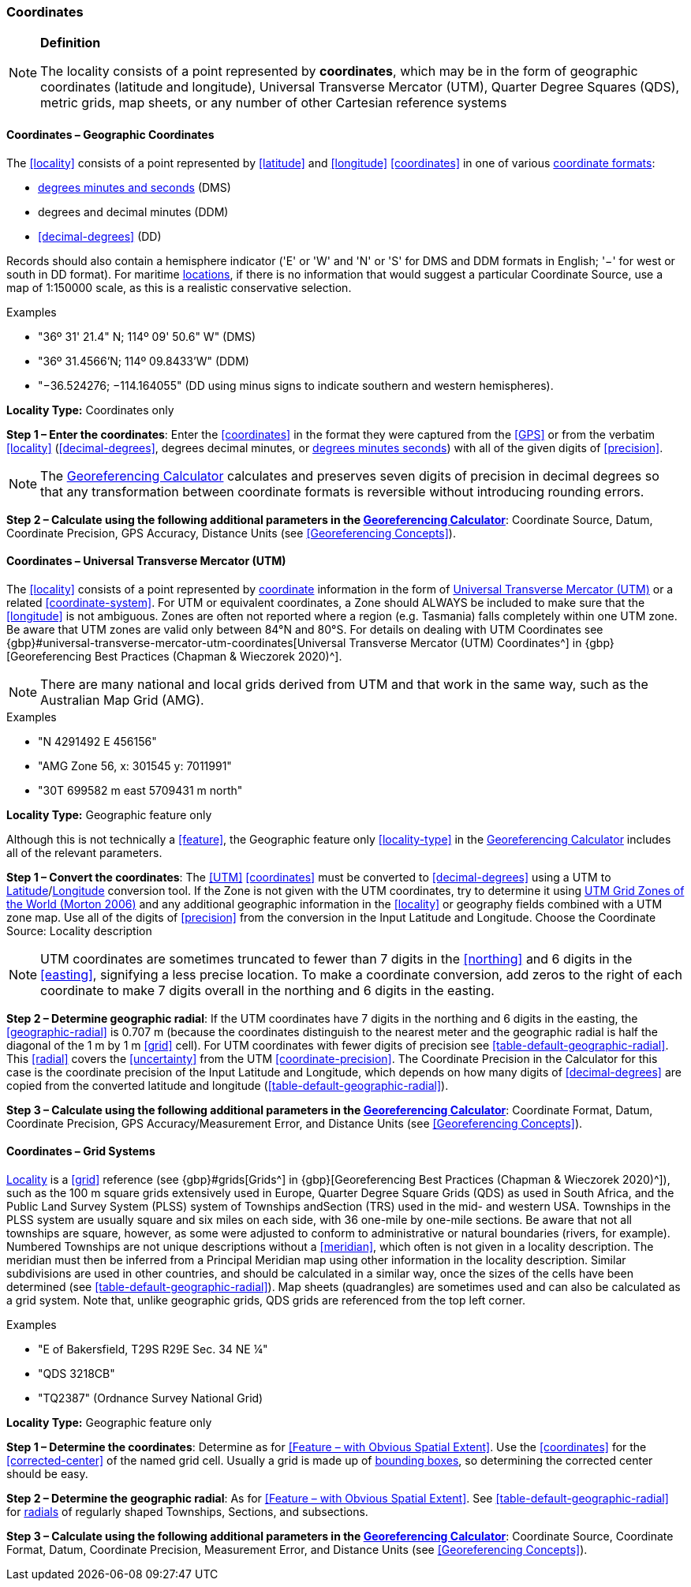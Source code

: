 === Coordinates

.**Definition**
[NOTE]
====
The locality consists of a point represented by **coordinates**, which may be in the form of geographic coordinates (latitude and longitude), Universal Transverse Mercator (UTM), Quarter Degree Squares (QDS), metric grids, map sheets, or any number of other Cartesian reference systems
====

==== Coordinates – Geographic Coordinates

The <<locality>> consists of a point represented by <<latitude>> and <<longitude>> <<coordinates>> in one of various <<coordinate-format,coordinate formats>>:

* <<DMS,degrees minutes and seconds>> (DMS)
* degrees and decimal minutes (DDM)
* <<decimal-degrees>> (DD)

Records should also contain a hemisphere indicator ('E' or 'W' and 'N' or 'S' for DMS and DDM formats in English; '−' for west or south in DD format). For maritime <<location,locations>>, if there is no information that would suggest a particular [ui-element]#Coordinate Source#, use a map of 1:150000 scale, as this is a realistic conservative selection.

.{blank}
[caption=Examples]
====
* "36º 31' 21.4" N; 114º 09' 50.6" W" (DMS) +
* "36º 31.4566’N; 114º 09.8433’W" (DDM) +
* "−36.524276; −114.164055" (DD using minus signs to indicate southern and western hemispheres).
====

*Locality Type:* [ui-element]#Coordinates only#

*Step 1 – Enter the coordinates*: Enter the <<coordinates>> in the format they were captured from the <<GPS>> or from the verbatim <<locality>> (<<decimal-degrees>>, degrees decimal minutes, or <<DMS,degrees minutes seconds>>) with all of the given digits of <<precision>>.

NOTE: The http://georeferencing.org/georefcalculator/gc.html[Georeferencing Calculator] calculates and preserves seven digits of precision in decimal degrees so that any transformation between coordinate formats is reversible without introducing rounding errors.

*Step 2 – Calculate using the following additional parameters in the http://georeferencing.org/georefcalculator/gc.html[Georeferencing Calculator^]*: [ui-element]#Coordinate Source#, [ui-element]#Datum#, [ui-element]#Coordinate Precision#, [ui-element]#GPS Accuracy#, [ui-element]#Distance Units# (see <<Georeferencing Concepts>>).

==== Coordinates – Universal Transverse Mercator (UTM)

The <<locality>> consists of a point represented by <<coordinates,coordinate>> information in the form of <<UTM,Universal Transverse Mercator (UTM)>> or a related <<coordinate-system>>. For UTM or equivalent coordinates, a Zone should ALWAYS be included to make sure that the <<longitude>> is not ambiguous. Zones are often not reported where a region (e.g. Tasmania) falls completely within one UTM zone. Be aware that UTM zones are valid only between 84°N and 80°S. For details on dealing with UTM Coordinates see {gbp}#universal-transverse-mercator-utm-coordinates[Universal Transverse Mercator (UTM) Coordinates^] in {gbp}[Georeferencing Best Practices (Chapman & Wieczorek 2020)^].

NOTE: There are many national and local grids derived from UTM and that work in the same way, such as the Australian Map Grid (AMG).

.{blank}
[caption=Examples]
====
* "N 4291492 E 456156" +
* "AMG Zone 56, x: 301545 y: 7011991" +
* "30T 699582 m east 5709431 m north"
====

*Locality Type:* [ui-element]#Geographic feature only#

Although this is not technically a <<feature>>, the [ui-element]#Geographic feature only# <<locality-type>> in the http://georeferencing.org/georefcalculator/gc.html[Georeferencing Calculator^] includes all of the relevant parameters.

*Step 1 – Convert the coordinates*: The <<UTM>> <<coordinates>> must be converted to <<decimal-degrees>> using a UTM to <<latitude,Latitude>>/<<longitude,Longitude>> conversion tool. If the Zone is not given with the UTM coordinates, try to determine it using http://www.dmap.co.uk/utmworld.htm[UTM Grid Zones of the World (Morton 2006)^] and any additional geographic information in the <<locality>> or geography fields combined with a UTM zone map. Use all of the digits of <<precision>> from the conversion in the [ui-element]#Input Latitude# and [ui-element]#Longitude#. Choose the [ui-element]#Coordinate Source:# [ui-element]#Locality description#

NOTE: UTM coordinates are sometimes truncated to fewer than 7 digits in the <<northing>> and 6 digits in the <<easting>>, signifying a less precise location. To make a coordinate conversion, add zeros to the right of each coordinate to make 7 digits overall in the northing and 6 digits in the easting.

*Step 2 – Determine geographic radial*: If the UTM coordinates have 7 digits in the northing and 6 digits in the easting, the <<geographic-radial>> is 0.707 m (because the coordinates distinguish to the nearest meter and the geographic radial is half the diagonal of the 1 m by 1 m <<grid>> cell). For UTM coordinates with fewer digits of precision see <<table-default-geographic-radial>>. This <<radial>> covers the <<uncertainty>> from the UTM <<coordinate-precision>>. The [ui-element]#Coordinate Precision# in the Calculator for this case is the coordinate precision of the [ui-element]#Input Latitude# and [ui-element]#Longitude#, which depends on how many digits of <<decimal-degrees>> are copied from the converted latitude and longitude (<<table-default-geographic-radial>>).

*Step 3 – Calculate using the following additional parameters in the http://georeferencing.org/georefcalculator/gc.html[Georeferencing Calculator^]*: [ui-element]#Coordinate Format#, [ui-element]#Datum#, [ui-element]#Coordinate Precision#, [ui-element]#GPS Accuracy/Measurement Error#, and [ui-element]#Distance Units# (see <<Georeferencing Concepts>>).

==== Coordinates – Grid Systems

<<locality,Locality>> is a <<grid>> reference (see {gbp}#grids[Grids^] in {gbp}[Georeferencing Best Practices (Chapman & Wieczorek 2020)^]), such as the 100 m square grids extensively used in Europe, Quarter Degree Square Grids (QDS) as used in South Africa, and the Public Land Survey System (PLSS) system of Townships andSection (TRS) used in the mid- and western USA. Townships in the PLSS system are usually square and six miles on each side, with 36 one-mile by one-mile sections. Be aware that not all townships are square, however, as some were adjusted to conform to administrative or natural boundaries (rivers, for example). Numbered Townships are not unique descriptions without a <<meridian>>, which often is not given in a locality description. The meridian must then be inferred from a Principal Meridian map using other information in the locality description. Similar subdivisions are used in other countries, and should be calculated in a similar way, once the sizes of the cells have been determined (see <<table-default-geographic-radial>>). Map sheets (quadrangles) are sometimes used and can also be calculated as a grid system. Note that, unlike geographic grids, QDS grids are referenced from the top left corner.

.{blank}
[caption=Examples]
====
* "E of Bakersfield, T29S R29E Sec. 34 NE ¼" +
* "QDS 3218CB" +
* "TQ2387" (Ordnance Survey National Grid)
====

*Locality Type:* [ui-element]#Geographic feature only#

*Step 1 – Determine the coordinates*: Determine as for <<Feature – with Obvious Spatial Extent>>. Use the <<coordinates>> for the <<corrected-center>> of the named grid cell. Usually a grid is made up of <<bounding-box,bounding boxes>>, so determining the corrected center should be easy.

*Step 2 – Determine the geographic radial*: As for <<Feature – with Obvious Spatial Extent>>. See <<table-default-geographic-radial>> for <<radial,radials>> of regularly shaped Townships, Sections, and subsections.

*Step 3 – Calculate using the following additional parameters in the http://georeferencing.org/georefcalculator/gc.html[Georeferencing Calculator^]*: [ui-element]#Coordinate Source#, [ui-element]#Coordinate Format#, [ui-element]#Datum#, [ui-element]#Coordinate Precision#, [ui-element]#Measurement Error#, and [ui-element]#Distance Units# (see <<Georeferencing Concepts>>).

